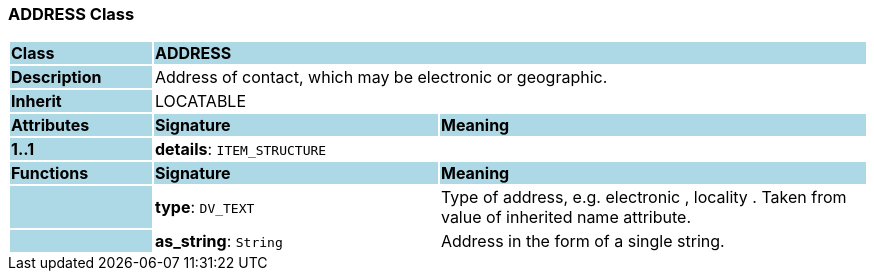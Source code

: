 === ADDRESS Class

[cols="^1,2,3"]
|===
|*Class*
{set:cellbgcolor:lightblue}
2+^|*ADDRESS*

|*Description*
{set:cellbgcolor:lightblue}
2+|Address of contact, which may be electronic or geographic.
{set:cellbgcolor!}

|*Inherit*
{set:cellbgcolor:lightblue}
2+|LOCATABLE
{set:cellbgcolor!}

|*Attributes*
{set:cellbgcolor:lightblue}
^|*Signature*
^|*Meaning*

|*1..1*
{set:cellbgcolor:lightblue}
|*details*: `ITEM_STRUCTURE`
{set:cellbgcolor!}
|
|*Functions*
{set:cellbgcolor:lightblue}
^|*Signature*
^|*Meaning*

|
{set:cellbgcolor:lightblue}
|*type*: `DV_TEXT`
{set:cellbgcolor!}
|Type of address, e.g.  electronic ,  locality . Taken from value of inherited name attribute.

|
{set:cellbgcolor:lightblue}
|*as_string*: `String`
{set:cellbgcolor!}
|Address in the form of a single string.
|===
